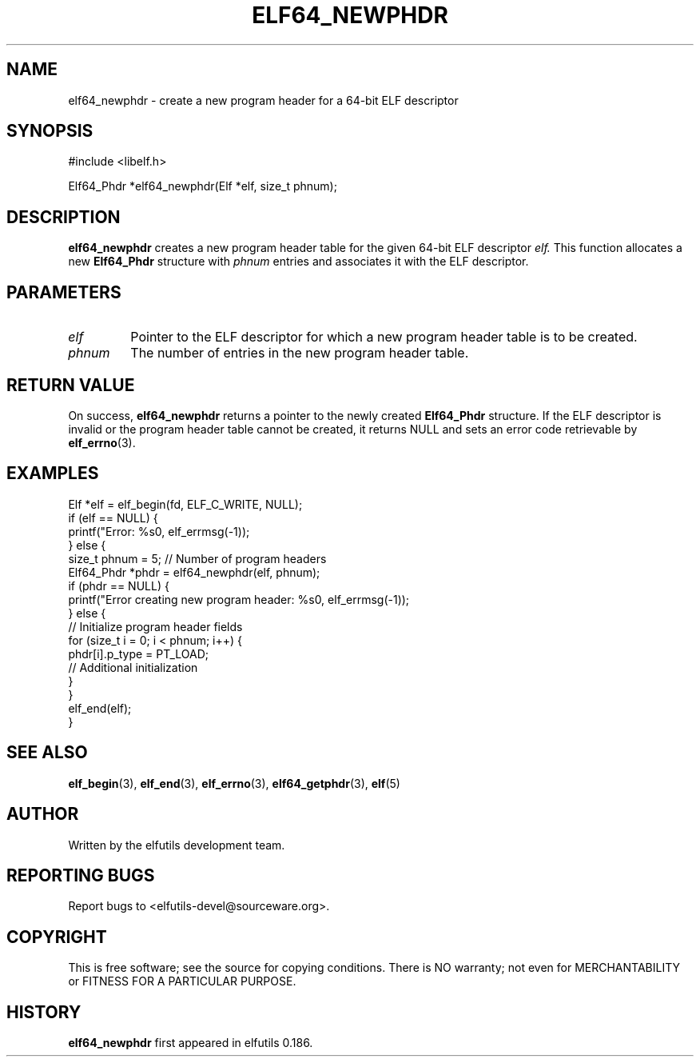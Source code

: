 .TH ELF64_NEWPHDR 3 "May 2024" "elfutils 0.186" "Library Functions Manual"
.SH NAME
elf64_newphdr \- create a new program header for a 64-bit ELF descriptor

.SH SYNOPSIS
.nf
#include <libelf.h>

Elf64_Phdr *elf64_newphdr(Elf *elf, size_t phnum);
.fi

.SH DESCRIPTION
.B elf64_newphdr
creates a new program header table for the given 64-bit ELF descriptor 
.I elf.
This function allocates a new 
.B Elf64_Phdr
structure with 
.I phnum
entries and associates it with the ELF descriptor.

.SH PARAMETERS
.TP
.I elf
Pointer to the ELF descriptor for which a new program header table is to be created.
.TP
.I phnum
The number of entries in the new program header table.

.SH RETURN VALUE
On success,
.B elf64_newphdr
returns a pointer to the newly created 
.B Elf64_Phdr
structure. If the ELF descriptor is invalid or the program header table cannot be created, it returns NULL and sets an error code retrievable by
.BR elf_errno (3).

.SH EXAMPLES
.nf
Elf *elf = elf_begin(fd, ELF_C_WRITE, NULL);
if (elf == NULL) {
    printf("Error: %s\n", elf_errmsg(-1));
} else {
    size_t phnum = 5; // Number of program headers
    Elf64_Phdr *phdr = elf64_newphdr(elf, phnum);
    if (phdr == NULL) {
        printf("Error creating new program header: %s\n", elf_errmsg(-1));
    } else {
        // Initialize program header fields
        for (size_t i = 0; i < phnum; i++) {
            phdr[i].p_type = PT_LOAD;
            // Additional initialization
        }
    }
    elf_end(elf);
}
.fi

.SH SEE ALSO
.BR elf_begin (3),
.BR elf_end (3),
.BR elf_errno (3),
.BR elf64_getphdr (3),
.BR elf (5)

.SH AUTHOR
Written by the elfutils development team.

.SH REPORTING BUGS
Report bugs to <elfutils-devel@sourceware.org>.

.SH COPYRIGHT
This is free software; see the source for copying conditions. There is NO warranty; not even for MERCHANTABILITY or FITNESS FOR A PARTICULAR PURPOSE.

.SH HISTORY
.B elf64_newphdr
first appeared in elfutils 0.186.

